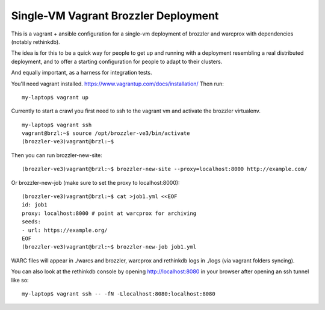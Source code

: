 Single-VM Vagrant Brozzler Deployment
-------------------------------------

This is a vagrant + ansible configuration for a single-vm deployment of
brozzler and warcprox with dependencies (notably rethinkdb).

The idea is for this to be a quick way for people to get up and running with a
deployment resembling a real distributed deployment, and to offer a starting
configuration for people to adapt to their clusters.

And equally important, as a harness for integration tests.

You'll need vagrant installed.
https://www.vagrantup.com/docs/installation/
Then run:

::

    my-laptop$ vagrant up

Currently to start a crawl you first need to ssh to the vagrant vm and activate
the brozzler virtualenv.

::

    my-laptop$ vagrant ssh
    vagrant@brzl:~$ source /opt/brozzler-ve3/bin/activate
    (brozzler-ve3)vagrant@brzl:~$

Then you can run brozzler-new-site:

::

    (brozzler-ve3)vagrant@brzl:~$ brozzler-new-site --proxy=localhost:8000 http://example.com/


Or brozzler-new-job (make sure to set the proxy to localhost:8000):

::

    (brozzler-ve3)vagrant@brzl:~$ cat >job1.yml <<EOF
    id: job1
    proxy: localhost:8000 # point at warcprox for archiving
    seeds:
    - url: https://example.org/
    EOF
    (brozzler-ve3)vagrant@brzl:~$ brozzler-new-job job1.yml

WARC files will appear in ./warcs and brozzler, warcprox and rethinkdb logs in
./logs (via vagrant folders syncing).

You can also look at the rethinkdb console by opening http://localhost:8080 in
your browser after opening an ssh tunnel like so:

::

    my-laptop$ vagrant ssh -- -fN -Llocalhost:8080:localhost:8080

